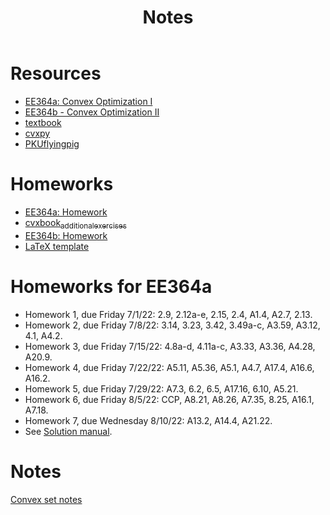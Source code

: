#+title: Notes
* Resources
- [[https://stanford.edu/class/ee364a/index.html][EE364a: Convex Optimization I]]
- [[https://web.stanford.edu/class/ee364b/][EE364b - Convex Optimization II]]
- [[https://www.stanford.edu/~boyd/cvxbook/][textbook]]
- [[https://www.cvxpy.org/][cvxpy]]
- [[https://github.com/PKUFlyingPig/Standford_CVX101][PKUflyingpig]]

* Homeworks
- [[https://web.stanford.edu/class/ee364a/homework.html][EE364a: Homework]]
- [[https://github.com/cvxgrp/cvxbook_additional_exercises][cvxbook_additional_exercises]]
- [[https://web.stanford.edu/class/ee364b/homework.html][EE364b: Homework]]
- [[https://web.stanford.edu/class/ee364b/latex_templates/][LaTeX template]]

* Homeworks for EE364a
- Homework 1, due Friday 7/1/22:  2.9, 2.12a-e, 2.15, 2.4, A1.4, A2.7, 2.13.
- Homework 2, due Friday 7/8/22: 3.14, 3.23, 3.42, 3.49a-c, A3.59, A3.12, 4.1, A4.2.
- Homework 3, due Friday 7/15/22: 4.8a-d, 4.11a-c, A3.33, A3.36, A4.28, A20.9.
- Homework 4, due Friday 7/22/22: A5.11, A5.36, A5.1, A4.7, A17.4, A16.6, A16.2.
- Homework 5, due Friday 7/29/22: A7.3, 6.2, 6.5, A17.16, 6.10, A5.21.
- Homework 6, due Friday 8/5/22: CCP, A8.21, A8.26, A7.35, 8.25, A16.1, A7.18.
- Homework 7, due Wednesday 8/10/22: A13.2, A14.4, A21.22.
- See [[https://egrcc.github.io/docs/math/cvxbook-solutions.pdf][Solution manual]].

* Notes
[[file:ConvexSet.org][Convex set notes]]
